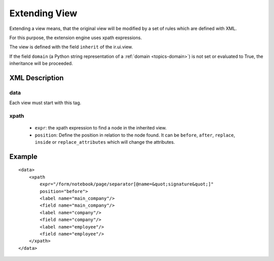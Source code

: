 .. _topics-extension:

==============
Extending View
==============

Extending a view means, that the original view will be modified by a set of
rules which are defined with XML.

For this purpose, the extension engine uses xpath expressions.

The view is defined with the field ``inherit`` of the ir.ui.view.

If the field ``domain`` (a Python string representation of a :ref:`domain
<topics-domain>`) is not set or evaluated to True, the inheritance will be
proceeded.

XML Description
===============

data
----

Each view must start with this tag.

xpath
-----

    * ``expr``: the xpath expression to find a node in the inherited view.

    * ``position``: Define the position in relation to the node found. It can
      be ``before``, ``after``, ``replace``, ``inside`` or
      ``replace_attributes`` which will change the attributes.

Example
=======

.. highlight:: xml

::

  <data>
      <xpath
          expr="/form/notebook/page/separator[@name=&quot;signature&quot;]"
          position="before">
          <label name="main_company"/>
          <field name="main_company"/>
          <label name="company"/>
          <field name="company"/>
          <label name="employee"/>
          <field name="employee"/>
      </xpath>
  </data>
